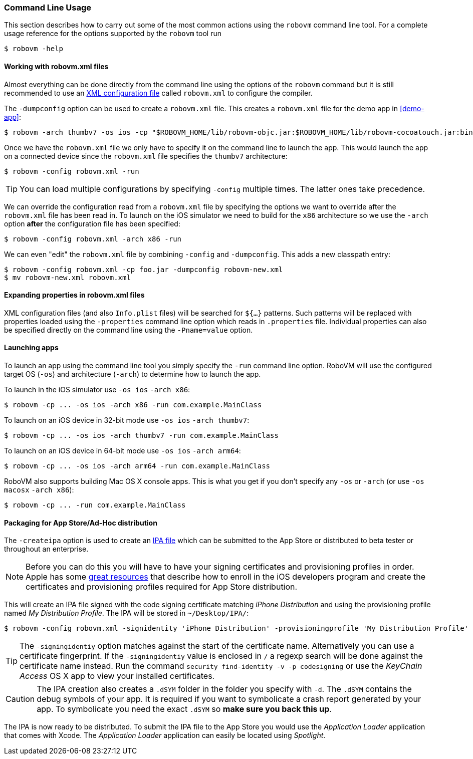 [id="command-line-usage"]
=== Command Line Usage

This section describes how to carry out some of the most common actions using
the `robovm` command line tool. For a complete usage reference for the options
supported by the `robovm` tool run

[source,bash]
----
$ robovm -help
----

==== Working with robovm.xml files

Almost everything can be done directly from the command line using the
options of the `robovm` command but it is still recommended to use an
<<config-reference,XML configuration file>> called `robovm.xml` to configure
the compiler.

The `-dumpconfig` option can be used to create a `robovm.xml` file. This
creates a `robovm.xml` file for the demo app in <<demo-app>>:

[source,bash]
----
$ robovm -arch thumbv7 -os ios -cp "$ROBOVM_HOME/lib/robovm-objc.jar:$ROBOVM_HOME/lib/robovm-cocoatouch.jar:bin/" -dumpconfig robovm.xml IOSDemo
----

Once we have the `robovm.xml` file we only have to specify it on the command
line to launch the app. This would launch the app on a connected device since
the `robovm.xml` file specifies the `thumbv7` architecture:

[source,bash]
----
$ robovm -config robovm.xml -run
----

TIP: You can load multiple configurations by specifying `-config` multiple
times. The latter ones take precedence.

We can override the configuration read from a `robovm.xml` file by specifying the options we want to override after the `robovm.xml` file has been read in. To launch on the iOS simulator we need to build for the `x86` architecture so we use the `-arch` option *after* the configuration file has been specified:

[source,bash]
----
$ robovm -config robovm.xml -arch x86 -run
----

We can even "edit" the `robovm.xml` file by combining `-config` and `-dumpconfig`. This adds a new classpath entry:

[source,bash]
----
$ robovm -config robovm.xml -cp foo.jar -dumpconfig robovm-new.xml
$ mv robovm-new.xml robovm.xml
----

==== Expanding properties in robovm.xml files

XML configuration files (and also `Info.plist` files) will be searched for `${...}` patterns. Such patterns will be replaced with properties loaded using the `-properties` command line option which reads in `.properties` file. Individual properties can also be specified directly on the command line using the `-Pname=value` option.

==== Launching apps

To launch an app using the command line tool you simply specify the `-run`
command line option. RoboVM will use the configured target OS (`-os`) and
architecture (`-arch`) to determine how to launch the app.

To launch in the iOS simulator use `-os ios` `-arch x86`:

[source,bash]
----
$ robovm -cp ... -os ios -arch x86 -run com.example.MainClass
----

To launch on an iOS device in 32-bit mode use `-os ios` `-arch thumbv7`:

[source,bash]
----
$ robovm -cp ... -os ios -arch thumbv7 -run com.example.MainClass
----

To launch on an iOS device in 64-bit mode use `-os ios` `-arch arm64`:

[source,bash]
----
$ robovm -cp ... -os ios -arch arm64 -run com.example.MainClass
----

RoboVM also supports building Mac OS X console apps. This is what you get if
you don't specify any `-os` or `-arch` (or use `-os macosx` `-arch x86`):

[source,bash]
----
$ robovm -cp ... -run com.example.MainClass
----

==== Packaging for App Store/Ad-Hoc distribution

The `-createipa` option is used to create an
http://en.wikipedia.org/wiki/.ipa_(file_extension)[IPA file] which can be
submitted to the App Store or distributed to beta tester or throughout an
enterprise.

NOTE: Before you can do this you will have to have your signing certificates
and provisioning profiles in order. Apple has some
https://developer.apple.com/library/ios/documentation/IDEs/Conceptual/AppDistributionGuide/Introduction/Introduction.html#//apple_ref/doc/uid/TP40012582-CH1-SW1[great
resources] that describe how to enroll in the iOS developers program and
create the certificates and provisioning profiles required for App Store
distribution.


This will create an IPA file signed with the code signing certificate matching
_iPhone Distribution_ and using the provisioning profile named __My
Distribution Profile__. The IPA will be stored in `~/Desktop/IPA/`:

[source,bash]
----
$ robovm -config robovm.xml -signidentity 'iPhone Distribution' -provisioningprofile 'My Distribution Profile' -d ~/Desktop/IPA/ -createipa
----

TIP: The `-signingidentiy` option matches against the start of the certificate
name. Alternatively you can use a certificate fingerprint. If the
`-signingidentiy` value is enclosed in `/` a regexp search will be done
against the certificate name instead. Run the command `security find-identity
-v -p codesigning` or use the _KeyChain Access_ OS X app to view your
installed certificates.

CAUTION: The IPA creation also creates a `.dSYM` folder in the folder you
specify with `-d`. The `.dSYM` contains the debug symbols of your app. It is
required if you want to symbolicate a crash report generated by your app. To
symbolicate you need the exact `.dSYM` so *make sure you back this up*.

The IPA is now ready to be distributed. To submit the IPA file to the App
Store you would use the _Application Loader_ application that comes with
Xcode. The _Application Loader_ application can easily be located using
_Spotlight_.